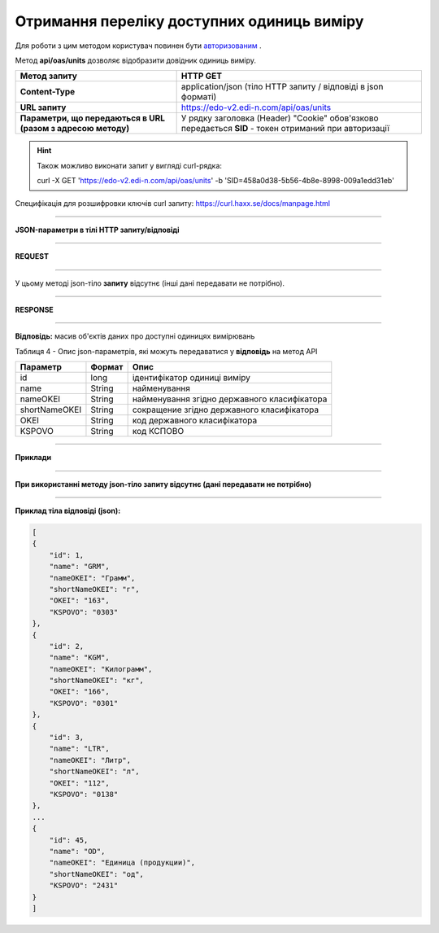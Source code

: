 ######################################################################
**Отримання переліку доступних одиниць виміру**
######################################################################

Для роботи з цим методом користувач повинен бути `авторизованим <https://wiki.edi-n.com/ru/latest/integration_2_0/API/Authorization.html>`__ .

Метод **api/oas/units** дозволяє відобразити довідник одиниць виміру.

+--------------------------------------------------------------+-------------------------------------------------------------------------------------------------------+
|                       **Метод запиту**                       |                                             **HTTP GET**                                              |
+==============================================================+=======================================================================================================+
| **Content-Type**                                             | application/json (тіло HTTP запиту / відповіді в json форматі)                                        |
+--------------------------------------------------------------+-------------------------------------------------------------------------------------------------------+
| **URL запиту**                                               | https://edo-v2.edi-n.com/api/oas/units                                                                |
+--------------------------------------------------------------+-------------------------------------------------------------------------------------------------------+
| **Параметри, що передаються в URL (разом з адресою методу)** | У рядку заголовка (Header) "Cookie" обов'язково передається **SID** - токен отриманий при авторизації |
+--------------------------------------------------------------+-------------------------------------------------------------------------------------------------------+

.. hint:: Також можливо виконати запит у вигляді curl-рядка:
          
          curl -X GET 'https://edo-v2.edi-n.com/api/oas/units' -b 'SID=458a0d38-5b56-4b8e-8998-009a1edd31eb'

Специфікація для розшифровки ключів curl запиту: https://curl.haxx.se/docs/manpage.html

--------------

**JSON-параметри в тілі HTTP запиту/відповіді**

--------------

**REQUEST**

--------------

У цьому методі json-тіло **запиту** відсутнє (інші дані передавати не потрібно).

--------------

**RESPONSE**

--------------

**Відповідь:** масив об'єктів даних про доступні одиницях вимірювань

Таблиця 4 - Опис json-параметрів, які можуть передаватися у **відповідь** на метод API

+---------------+--------+----------------------------------------------+
|   Параметр    | Формат |                     Опис                     |
+===============+========+==============================================+
| id            | long   | ідентифікатор одиниці виміру                 |
+---------------+--------+----------------------------------------------+
| name          | String | найменування                                 |
+---------------+--------+----------------------------------------------+
| nameOKEI      | String | найменування згідно державного класифікатора |
+---------------+--------+----------------------------------------------+
| shortNameOKEI | String | сокращение згідно державного класифікатора   |
+---------------+--------+----------------------------------------------+
| OKEI          | String | код державного класифікатора                 |
+---------------+--------+----------------------------------------------+
| KSPOVO        | String | код КСПОВО                                   |
+---------------+--------+----------------------------------------------+

--------------

**Приклади**

--------------

**При використанні методу json-тіло запиту відсутнє (дані передавати не потрібно)**

--------------

**Приклад тіла відповіді (json):**

.. code:: ruby

    [
    {
        "id": 1,
        "name": "GRM",
        "nameOKEI": "Грамм",
        "shortNameOKEI": "г",
        "OKEI": "163",
        "KSPOVO": "0303"
    },
    {
        "id": 2,
        "name": "KGM",
        "nameOKEI": "Килограмм",
        "shortNameOKEI": "кг",
        "OKEI": "166",
        "KSPOVO": "0301"
    },
    {
        "id": 3,
        "name": "LTR",
        "nameOKEI": "Литр",
        "shortNameOKEI": "л",
        "OKEI": "112",
        "KSPOVO": "0138"
    },
    ...
    {
        "id": 45,
        "name": "OD",
        "nameOKEI": "Единица (продукции)",
        "shortNameOKEI": "од",
        "KSPOVO": "2431"
    }
    ] 




